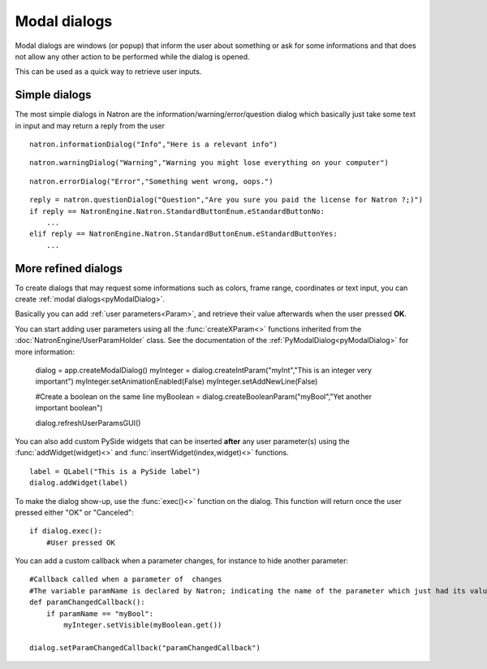 .. _modalDialogs:

Modal dialogs
=============

Modal dialogs are windows (or popup) that inform the user about something or ask for some
informations and that does not allow any other action to be performed while the dialog is opened.

This can be used as a quick way to retrieve user inputs.

Simple dialogs
---------------

The most simple dialogs in Natron are the information/warning/error/question dialog
which basically just take some text in input and may return a reply from the user


::

    natron.informationDialog("Info","Here is a relevant info")


.. figure::    infoDialog.png
    :width: 300px
    :align: center


::

    natron.warningDialog("Warning","Warning you might lose everything on your computer")


.. figure:: warnDialog.png
    :width: 300px
    :align: center



::

    natron.errorDialog("Error","Something went wrong, oops.")


.. figure:: errorDialog.png
    :width: 300px
    :align: center


::

    reply = natron.questionDialog("Question","Are you sure you paid the license for Natron ?;)")
    if reply == NatronEngine.Natron.StandardButtonEnum.eStandardButtonNo:
        ...
    elif reply == NatronEngine.Natron.StandardButtonEnum.eStandardButtonYes:
        ...


.. figure:: questionDialog.png
    :width: 300px
    :align: center

More refined dialogs
---------------------

To create dialogs that may request some informations such as colors, frame range, coordinates
or text input, you can create :ref:`modal dialogs<pyModalDialog>`.

Basically you can add :ref:`user parameters<Param>`, and retrieve their value afterwards
when the user pressed **OK**.

You can start adding user parameters using all the :func:`createXParam<>` functions inherited from the :doc:`NatronEngine/UserParamHolder` class.
See the documentation of the :ref:`PyModalDialog<pyModalDialog>` for more information:

    dialog = app.createModalDialog()
    myInteger = dialog.createIntParam("myInt","This is an integer very important")
    myInteger.setAnimationEnabled(False)
    myInteger.setAddNewLine(False)

    #Create a boolean on the same line
    myBoolean = dialog.createBooleanParam("myBool","Yet another important boolean")

    dialog.refreshUserParamsGUI()



You can also add custom PySide widgets that can be inserted **after** any user parameter(s)
using the :func:`addWidget(widget)<>` and :func:`insertWidget(index,widget)<>` functions.
::

    label = QLabel("This is a PySide label")
    dialog.addWidget(label)

To make the dialog show-up, use the :func:`exec()<>` function on the dialog.
This function will return once the user pressed either "OK" or "Canceled"::

    if dialog.exec():
        #User pressed OK


.. figure:: customModalDialog.png
    :width: 400px
    :align: center


You can add a custom callback when a parameter changes, for instance to hide another parameter::

    #Callback called when a parameter of  changes
    #The variable paramName is declared by Natron; indicating the name of the parameter which just had its value changed
    def paramChangedCallback():
        if paramName == "myBool":
            myInteger.setVisible(myBoolean.get())

    dialog.setParamChangedCallback("paramChangedCallback")
